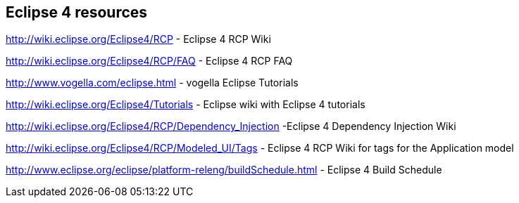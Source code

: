 == Eclipse 4 resources

http://wiki.eclipse.org/Eclipse4/RCP - Eclipse 4 RCP Wiki
	
http://wiki.eclipse.org/Eclipse4/RCP/FAQ - Eclipse 4 RCP FAQ
	
http://www.vogella.com/eclipse.html - vogella Eclipse Tutorials
	
http://wiki.eclipse.org/Eclipse4/Tutorials - Eclipse wiki with Eclipse 4 tutorials
	
http://wiki.eclipse.org/Eclipse4/RCP/Dependency_Injection -Eclipse 4 Dependency Injection Wiki
	
http://wiki.eclipse.org/Eclipse4/RCP/Modeled_UI/Tags - Eclipse 4 RCP Wiki for tags for the Application model
	
http://www.eclipse.org/eclipse/platform-releng/buildSchedule.html - Eclipse 4 Build Schedule
	
	